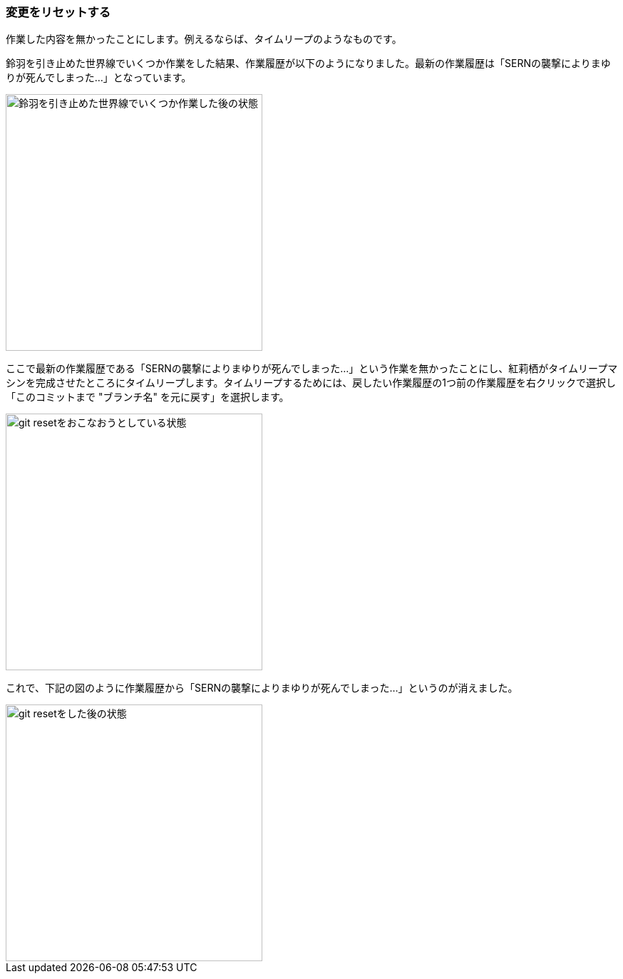 [[git-reset]]

=== 変更をリセットする

作業した内容を無かったことにします。例えるならば、タイムリープのようなものです。

鈴羽を引き止めた世界線でいくつか作業をした結果、作業履歴が以下のようになりました。最新の作業履歴は「SERNの襲撃によりまゆりが死んでしまった…」となっています。

image::ch3/git-reset-before.jpg[鈴羽を引き止めた世界線でいくつか作業した後の状態, 360]

ここで最新の作業履歴である「SERNの襲撃によりまゆりが死んでしまった…」という作業を無かったことにし、紅莉栖がタイムリープマシンを完成させたところにタイムリープします。タイムリープするためには、戻したい作業履歴の1つ前の作業履歴を右クリックで選択し「このコミットまで "ブランチ名" を元に戻す」を選択します。

image::ch3/git-reset-right-click.jpg[git resetをおこなおうとしている状態, 360]

これで、下記の図のように作業履歴から「SERNの襲撃によりまゆりが死んでしまった…」というのが消えました。

image::ch3/git-reset-after.jpg[git resetをした後の状態, 360]
